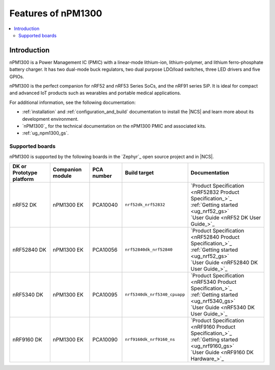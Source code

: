 .. _ug_npm1300_features:

Features of nPM1300
###################

.. contents::
    :local:
    :depth: 2

Introduction
************

nPM1300 is a Power Management IC (PMIC) with a linear-mode lithium-ion, lithium-polymer, and lithium ferro-phosphate battery charger.
It has two dual-mode buck regulators, two dual purpose LDO/load switches, three LED drivers and five GPIOs.

nPM1300 is the perfect companion for nRF52 and nRF53 Series SoCs, and the nRF91 series SiP.
It is ideal for compact and advanced IoT products such as wearables and portable medical applications.

For additional information, see the following documentation:

* :ref:`installation` and :ref:`configuration_and_build` documentation to install the |NCS| and learn more about its development environment.
* `nPM1300`_ for the technical documentation on the nPM1300 PMIC and associated kits.
* :ref:`ug_npm1300_gs`.

Supported boards
================

nPM1300 is supported by the following boards in the `Zephyr`_ open source project and in |NCS|.

.. list-table::
   :header-rows: 1

   * - DK or Prototype platform
     - Companion module
     - PCA number
     - Build target
     - Documentation
   * - nRF52 DK
     - nPM1300 EK
     - PCA10040
     - ``nrf52dk_nrf52832``
     - | `Product Specification <nRF52832 Product Specification_>`_
       | :ref:`Getting started <ug_nrf52_gs>`
       | `User Guide <nRF52 DK User Guide_>`_
   * - nRF52840 DK
     - nPM1300 EK
     - PCA10056
     - ``nrf52840dk_nrf52840``
     - | `Product Specification <nRF52840 Product Specification_>`_
       | :ref:`Getting started <ug_nrf52_gs>`
       | `User Guide <nRF52840 DK User Guide_>`_
   * - nRF5340 DK
     - nPM1300 EK
     - PCA10095
     - ``nrf5340dk_nrf5340_cpuapp``
     - | `Product Specification <nRF5340 Product Specification_>`_
       | :ref:`Getting started <ug_nrf5340_gs>`
       | `User Guide <nRF5340 DK User Guide_>`_
   * - nRF9160 DK
     - nPM1300 EK
     - PCA10090
     - ``nrf9160dk_nrf9160_ns``
     - | `Product Specification <nRF9160 Product Specification_>`_
       | :ref:`Getting started <ug_nrf9160_gs>`
       | `User Guide <nRF9160 DK Hardware_>`_

